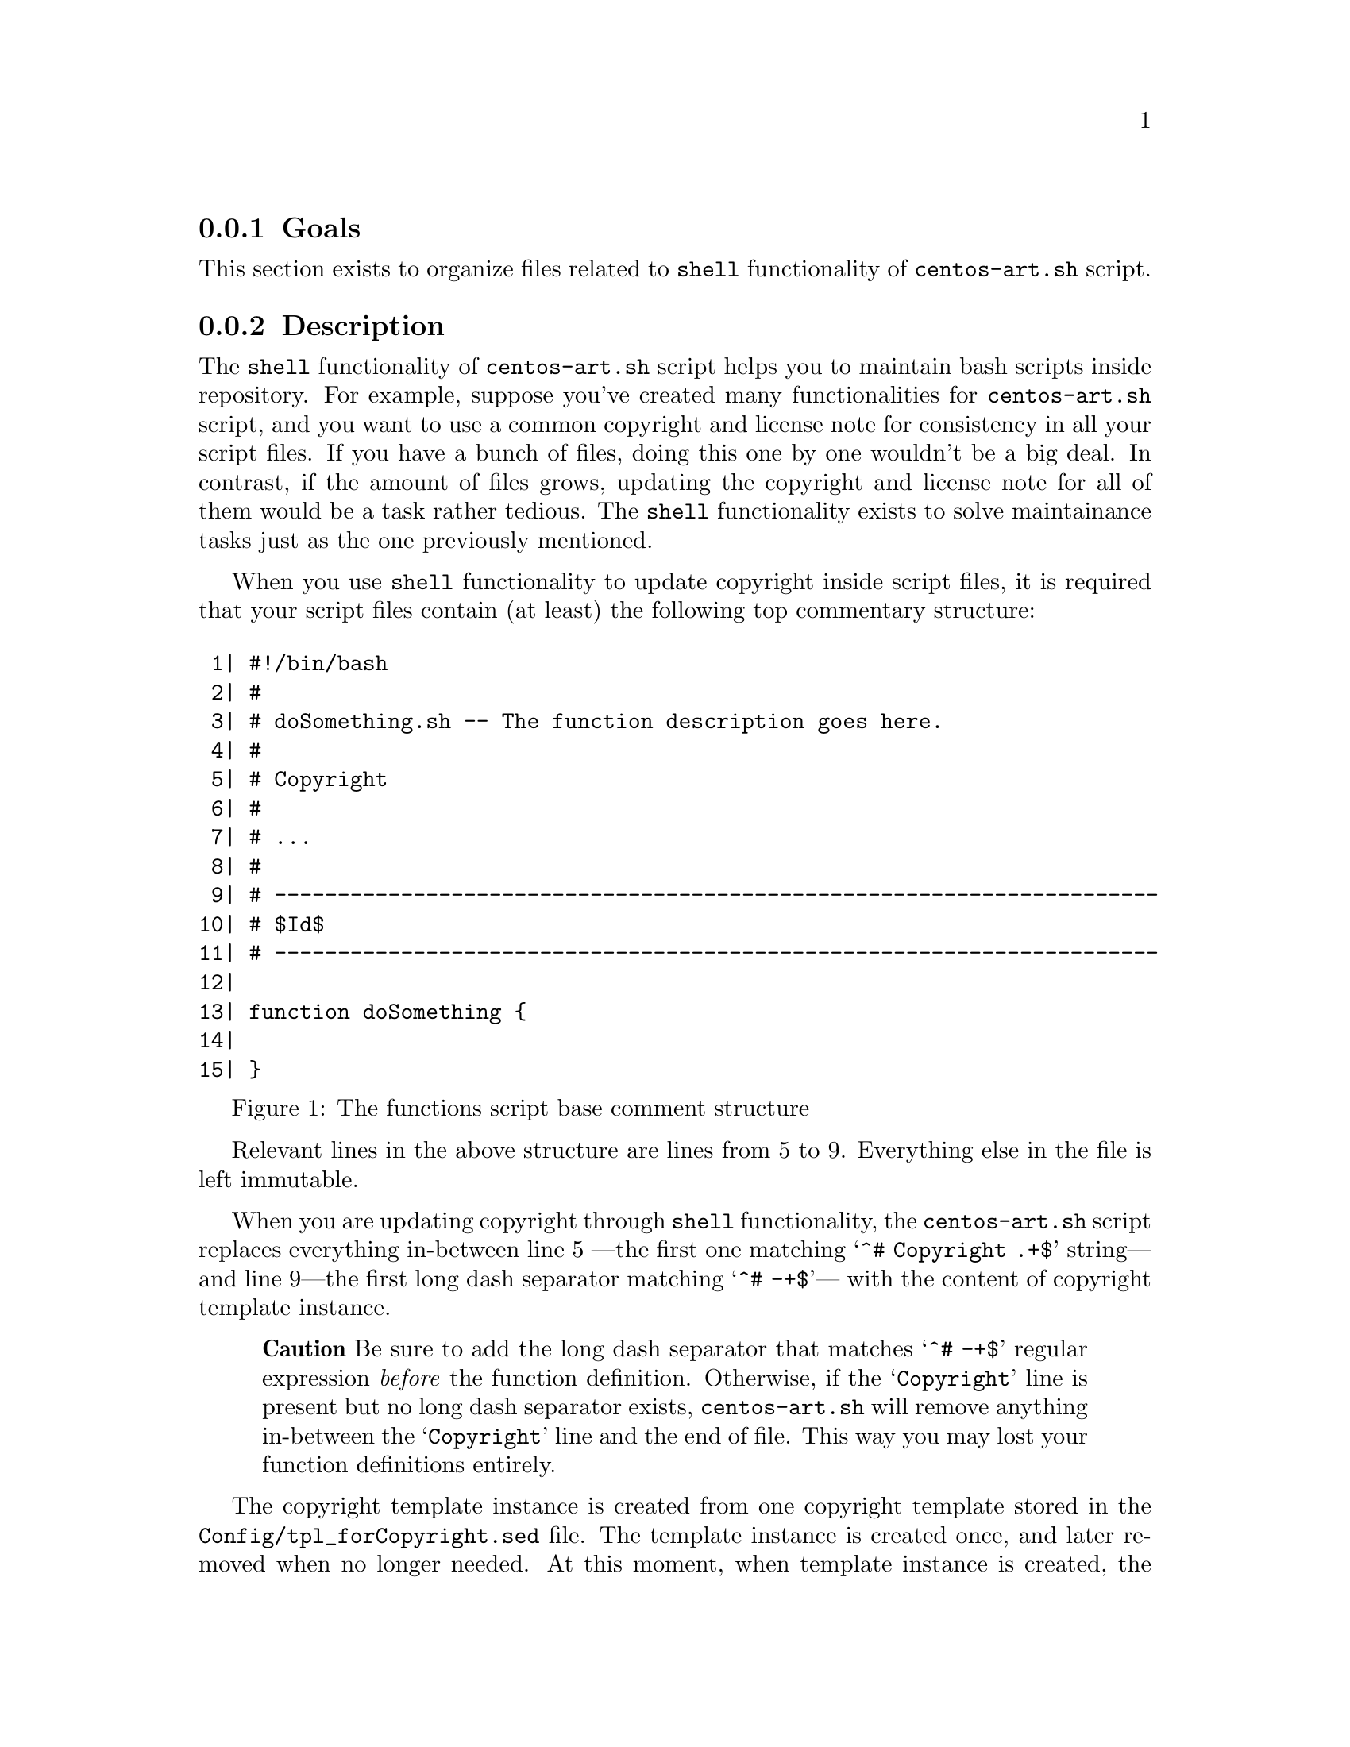 @subsection Goals

This section exists to organize files related to @code{shell}
functionality of @file{centos-art.sh} script.

@subsection Description

The @code{shell} functionality of @file{centos-art.sh} script helps
you to maintain bash scripts inside repository. For example, suppose
you've created many functionalities for @file{centos-art.sh} script,
and you want to use a common copyright and license note for
consistency in all your script files. If you have a bunch of files,
doing this one by one wouldn't be a big deal. In contrast, if the
amount of files grows, updating the copyright and license note for all
of them would be a task rather tedious. The @code{shell} functionality
exists to solve maintainance tasks just as the one previously
mentioned.

When you use @code{shell} functionality to update copyright inside
script files, it is required that your script files contain (at least)
the following top commentary structure:

@float Figure,fig:trunk/Scripts/Bash/Functions/Shell:1
@verbatim
 1| #!/bin/bash
 2| #
 3| # doSomething.sh -- The function description goes here.
 4| # 
 5| # Copyright
 6| #
 7| # ...
 8| #
 9| # ----------------------------------------------------------------------
10| # $Id$
11| # ----------------------------------------------------------------------
12|
13| function doSomething {
14|     
15| }
@end verbatim
@caption{The functions script base comment structure}
@end float

Relevant lines in the above structure are lines from 5 to 9.
Everything else in the file is left immutable.

When you are updating copyright through @code{shell}
functionality,  the @file{centos-art.sh} script replaces everything
in-between line 5 ---the first one matching @samp{^# Copyright .+$}
string--- and line 9---the first long dash separator matching @samp{^#
-+$}--- with the content of copyright template instance.

@quotation
@strong{Caution} Be sure to add the long dash separator that matches
@samp{^# -+$} regular expression @emph{before} the function
definition. Otherwise, if the @samp{Copyright} line is present but no
long dash separator exists, @file{centos-art.sh} will remove anything
in-between the @samp{Copyright} line and the end of file. This way you
may lost your function definitions entirely.
@end quotation

The copyright template instance is created from one copyright template
stored in the @file{Config/tpl_forCopyright.sed} file.  The template
instance is created once, and later removed when no longer needed. At
this moment, when template instance is created, the
@file{centos-art.sh} script takes advantage of automation in order to
set copyright full name and date dynamically.

When you use @code{shell} functionality to update copyright, the first
thing @file{shell} functionality does is requesting copyright
information to user, and later, if values were left empty (i.e., no
value was typed before pressing @key{RET} key), the @file{shell}
functionality uses its own default values.

When @code{shell} functionality uses its own default values, the final
copyright note looks like the following:

@float Figure,fig:trunk/Scripts/Bash/Functions/Shell:2
@verbatim
 1| #!/bin/bash
 2| #
 3| # doSomthing.sh -- The function description goes here.
 4| #
 5| # Copyright (C) 2003, 2010 The CentOS Project
 6| # 
 7| # This program is free software; you can redistribute it and/or modify
 8| # it under the terms of the GNU General Public License as published by
 9| # the Free Software Foundation; either version 2 of the License, or
10| # (at your option) any later version.
11| # 
12| # This program is distributed in the hope that it will be useful, but
13| # WITHOUT ANY WARRANTY; without even the implied warranty of
14| # MERCHANTABILITY or FITNESS FOR A PARTICULAR PURPOSE.  See the GNU
15| # General Public License for more details.
16| #
17| # You should have received a copy of the GNU General Public License
18| # along with this program; if not, write to the Free Software
19| # Foundation, Inc., 59 Temple Place, Suite 330, Boston, MA 02111-1307
20| # USA.
21| #
22| # ----------------------------------------------------------------------
23| # $Id$
24| # ----------------------------------------------------------------------
25|
26| function doSomething {
27|
28| }
@end verbatim
@caption{The function script comment example}
@end float

Relevant lines in the above structure are lines from 5 to 22.  Pay
attention how the copyright line was built, and how the license was
added into the top comment where previously was just three dots.
Everything else in the file was left immutable. 

To change copyright information (i.e., full name or year information),
run the @code{shell} functionality over the root directory containing
the script files you want to update copyright in and enter the
appropriate information when it be requested. You can run the
@code{shell} functionality as many times as you need to.

To change copyright license (i.e., the text in-between lines 7 and
20), you need to edit the @file{Config/tpl_forCopyright.sed} file, set
the appropriate information, and run the @code{shell} functionality
once again for changes to take effect over the files you specify.

@quotation
@strong{Important} The @file{centos-art.sh} script is released as: 

@verbatim
GNU GENERAL PUBLIC LICENSE
Version 2, June 1991

Copyright (C) 1989, 1991 Free Software Foundation, Inc.
59 Temple Place - Suite 330, Boston, MA 02111-1307, USA.
@end verbatim

Do not change the license information under which @file{centos-art.sh}
script is released. Instead, if you think a different license must be
used, please share your reasons at @email{centos-devel@@centos-art.sh,
CentOS Developers mailing list}.
@end quotation

@subsection Usage

@table @command
@item centos-art sh --update-copyright='path/to/dir'
@itemx centos-art sh --update-copyright='path/to/dir' --filter='regex'
Use these commands to update copyright information in @samp{.sh} files
under @samp{path/to/dir} directory. 
@end table

When you provide @option{--filter='regex'} argument, the list of files
to process is reduced as specified in @samp{regex} regular expression.
Inside @file{centos-art.sh} script, the @samp{regex} regular
expression is used in combination with @command{find} command to look
for files matching the regular expression path pattern.

@quotation
@strong{Warning} In order for @samp{regex} regular expression to match
a file, the @samp{regex} regular expresion must match the whole file
path not just the file name. 
@end quotation

For example, if you want to match all @file{render.conf.sh} files
inside @file{path/to/dir}, use the @code{.+/render.conf} regular
expression.  Later, @file{centos-art.sh} script uses this value inside
@code{^$REGEX\.sh$} expression in order to build the final regular
expression (i.e., @code{^.+/render.conf\.sh$}) that is evaluated
against available file paths inside the list of files to process.

Exceptionally, when you provide @option{--filter='regex'} in the way
that @samp{regex}, appended to @samp{path/to/dir/} (i.e.
@samp{path/to/dir/regex}), matches a regular file; the
@file{centos-art.sh} script uses the file matching as only file in the
list of files to process. 

@subsection See also

@menu
* Filesystem trunk Scripts Bash::
@comment --- Removed(* Filesystem trunk Scripts Bash Functions::) ---
@end menu
